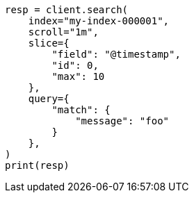 // This file is autogenerated, DO NOT EDIT
// search/search-your-data/paginate-search-results.asciidoc:615

[source, python]
----
resp = client.search(
    index="my-index-000001",
    scroll="1m",
    slice={
        "field": "@timestamp",
        "id": 0,
        "max": 10
    },
    query={
        "match": {
            "message": "foo"
        }
    },
)
print(resp)
----
